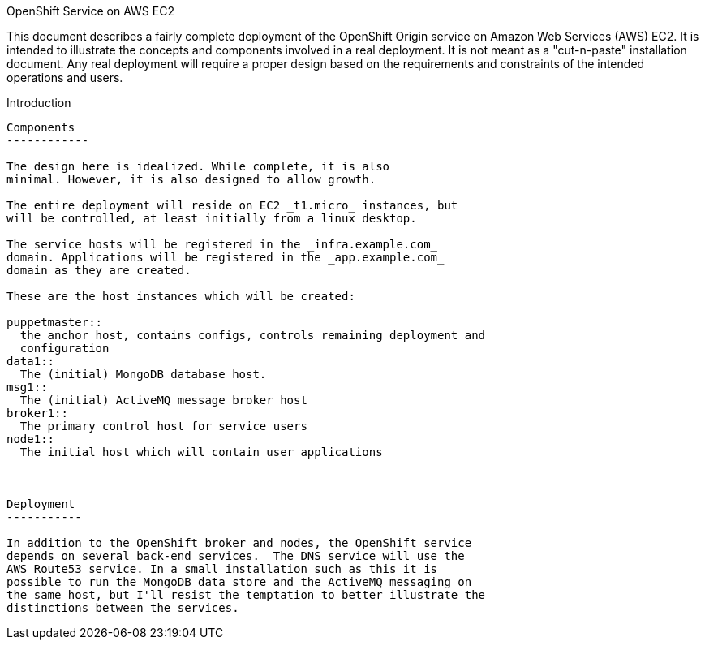 OpenShift Service on AWS EC2
================================

This document describes a fairly complete deployment of the OpenShift
Origin service on Amazon Web Services (AWS) EC2.  It is intended to
illustrate the concepts and components involved in a real
deployment. It is not meant as a "cut-n-paste" installation
document. Any real deployment will require a proper design based on
the requirements and constraints of the intended operations and users.

Introduction
--------------

Components
------------

The design here is idealized. While complete, it is also
minimal. However, it is also designed to allow growth.

The entire deployment will reside on EC2 _t1.micro_ instances, but
will be controlled, at least initially from a linux desktop.

The service hosts will be registered in the _infra.example.com_
domain. Applications will be registered in the _app.example.com_
domain as they are created.

These are the host instances which will be created:

puppetmaster::
  the anchor host, contains configs, controls remaining deployment and
  configuration
data1::
  The (initial) MongoDB database host.
msg1::
  The (initial) ActiveMQ message broker host
broker1::
  The primary control host for service users
node1::
  The initial host which will contain user applications

 

Deployment
-----------

In addition to the OpenShift broker and nodes, the OpenShift service
depends on several back-end services.  The DNS service will use the
AWS Route53 service. In a small installation such as this it is
possible to run the MongoDB data store and the ActiveMQ messaging on
the same host, but I'll resist the temptation to better illustrate the
distinctions between the services.
